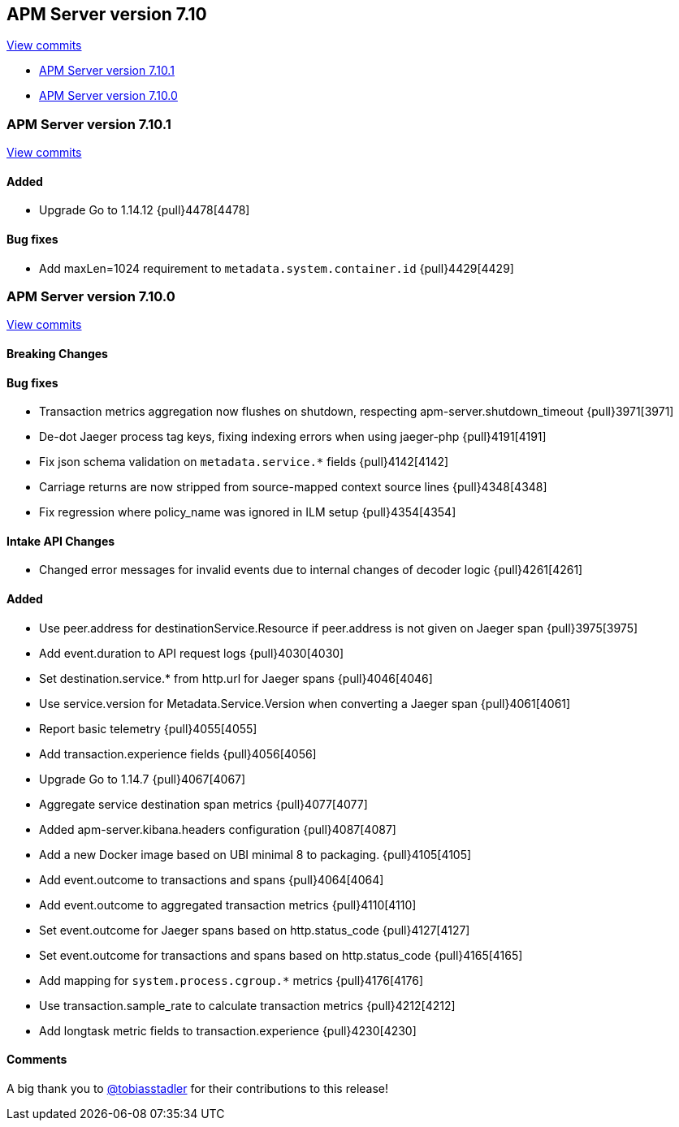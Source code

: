 [[release-notes-7.10]]
== APM Server version 7.10

https://github.com/elastic/apm-server/compare/7.9\...7.10[View commits]

* <<release-notes-7.10.1>>
* <<release-notes-7.10.0>>


[float]
[[release-notes-7.10.1]]
=== APM Server version 7.10.1

https://github.com/elastic/apm-server/compare/v7.10.0\...v7.10.1[View commits]

[float]
==== Added
* Upgrade Go to 1.14.12 {pull}4478[4478]

[float]
==== Bug fixes
* Add maxLen=1024 requirement to `metadata.system.container.id` {pull}4429[4429]


[float]
[[release-notes-7.10.0]]
=== APM Server version 7.10.0

https://github.com/elastic/apm-server/compare/v7.9.2\...v7.10.0[View commits]


[float]
==== Breaking Changes

[float]
==== Bug fixes

* Transaction metrics aggregation now flushes on shutdown, respecting apm-server.shutdown_timeout {pull}3971[3971]
* De-dot Jaeger process tag keys, fixing indexing errors when using jaeger-php {pull}4191[4191]
* Fix json schema validation on `metadata.service.*` fields {pull}4142[4142]
* Carriage returns are now stripped from source-mapped context source lines {pull}4348[4348]
* Fix regression where policy_name was ignored in ILM setup {pull}4354[4354]

[float]
==== Intake API Changes
* Changed error messages for invalid events due to internal changes of decoder logic {pull}4261[4261]

[float]
==== Added

* Use peer.address for destinationService.Resource if peer.address is not given on Jaeger span {pull}3975[3975]
* Add event.duration to API request logs {pull}4030[4030]
* Set destination.service.* from http.url for Jaeger spans {pull}4046[4046]
* Use service.version for Metadata.Service.Version when converting a Jaeger span {pull}4061[4061]
* Report basic telemetry {pull}4055[4055]
* Add transaction.experience fields {pull}4056[4056]
* Upgrade Go to 1.14.7 {pull}4067[4067]
* Aggregate service destination span metrics {pull}4077[4077]
* Added apm-server.kibana.headers configuration {pull}4087[4087]
* Add a new Docker image based on UBI minimal 8 to packaging. {pull}4105[4105]
* Add event.outcome to transactions and spans {pull}4064[4064]
* Add event.outcome to aggregated transaction metrics {pull}4110[4110]
* Set event.outcome for Jaeger spans based on http.status_code {pull}4127[4127]
* Set event.outcome for transactions and spans based on http.status_code {pull}4165[4165]
* Add mapping for `system.process.cgroup.*` metrics {pull}4176[4176]
* Use transaction.sample_rate to calculate transaction metrics {pull}4212[4212]
* Add longtask metric fields to transaction.experience {pull}4230[4230]

[float]
==== Comments

A big thank you to https://github.com/tobiasstadler[@tobiasstadler] for their contributions to this release!
